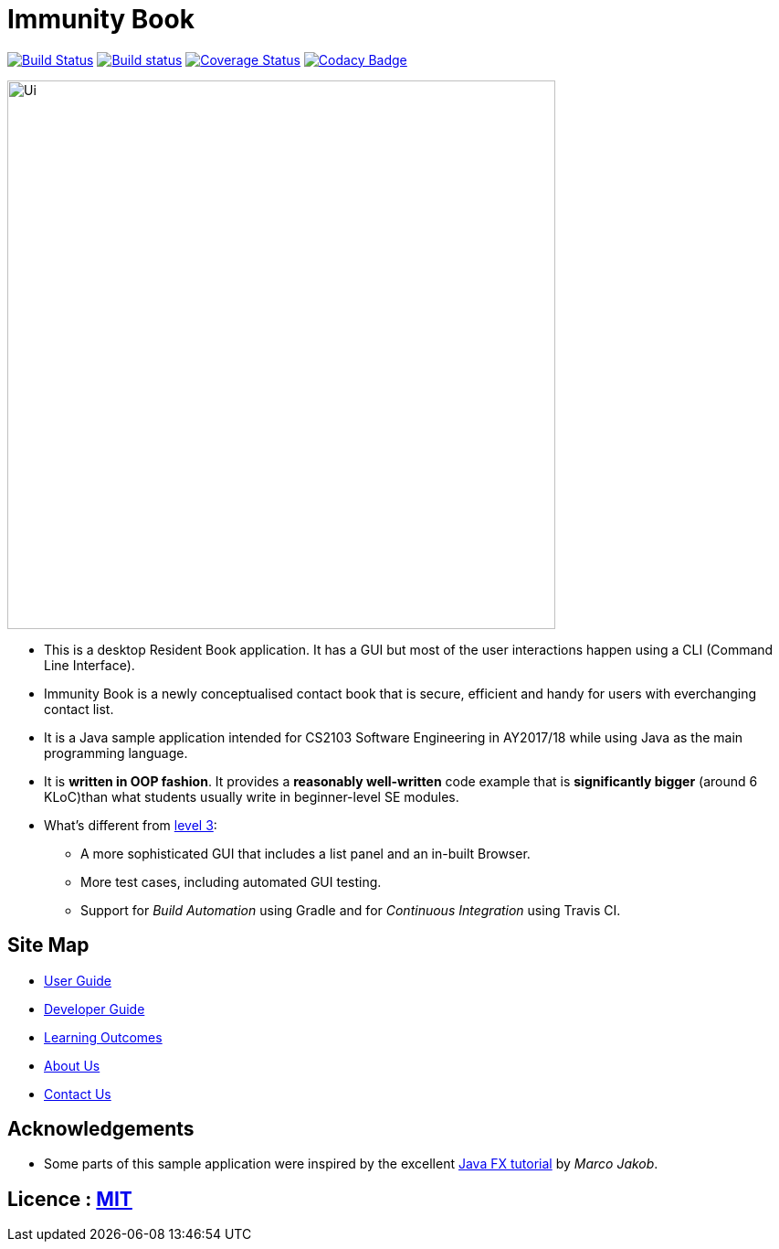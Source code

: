 = Immunity Book
ifdef::env-github,env-browser[:relfileprefix: docs/]
ifdef::env-github,env-browser[:outfilesuffix: .adoc]

https://travis-ci.org/se-edu/residentbook-level4[image:https://travis-ci.org/se-edu/residentbook-level4.svg?branch=master[Build Status]]
https://ci.appveyor.com/project/damithc/residentbook-level4[image:https://ci.appveyor.com/api/projects/status/3boko2x2vr5cc3w2?svg=true[Build status]]
https://coveralls.io/github/se-edu/residentbook-level4?branch=master[image:https://coveralls.io/repos/github/se-edu/residentbook-level4/badge.svg?branch=master[Coverage Status]]
https://www.codacy.com/app/damith/residentbook-level4?utm_source=github.com&utm_medium=referral&utm_content=se-edu/residentbook-level4&utm_campaign=Badge_Grade[image:https://api.codacy.com/project/badge/Grade/fc0b7775cf7f4fdeaf08776f3d8e364a[Codacy Badge]]

ifdef::env-github[]
image::docs/images/Ui.png[width="600"]
endif::[]

ifndef::env-github[]
image::images/Ui.png[width="600"]
endif::[]

* This is a desktop Resident Book application. It has a GUI but most of the user interactions happen using a CLI (Command Line Interface).
* Immunity Book is a newly conceptualised contact book that is secure, efficient and handy for users with everchanging contact list.
* It is a Java sample application intended for CS2103 Software Engineering in AY2017/18 while using Java as the main programming language.
* It is *written in OOP fashion*. It provides a *reasonably well-written* code example that is *significantly bigger* (around 6 KLoC)than what students usually write in beginner-level SE modules.
* What's different from https://github.com/se-edu/residentbook-level3[level 3]:
** A more sophisticated GUI that includes a list  panel and an in-built Browser.
** More test cases, including automated GUI testing.
** Support for _Build Automation_ using Gradle and for _Continuous Integration_ using Travis CI.

== Site Map

* <<UserGuide#, User Guide>>
* <<DeveloperGuide#, Developer Guide>>
* <<LearningOutcomes#, Learning Outcomes>>
* <<AboutUs#, About Us>>
* <<ContactUs#, Contact Us>>

== Acknowledgements

* Some parts of this sample application were inspired by the excellent http://code.makery.ch/library/javafx-8-tutorial/[Java FX tutorial] by
_Marco Jakob_.

== Licence : link:LICENSE[MIT]
